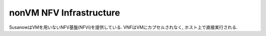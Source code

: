 
.. _nonvm_nfvi:

nonVM NFV Infrastructure
========================

SusanowはVMを用いないNFV基盤(NFVi)を提供している.
VNFはVMにカプセルされなく, ホスト上で直接実行される.

.. todo:: このページを書く
  VMオーバヘッドの問題提起とゼロコピーでのパケット交換を説明する.
  性能面だけでなく, セキュリティ面のリスクも取り入れて説明をする.



